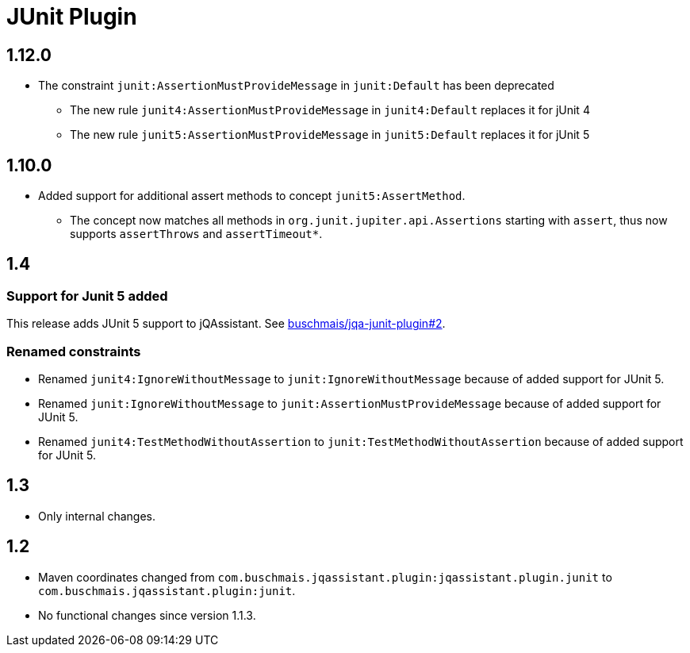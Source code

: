 
= JUnit Plugin

== 1.12.0

* The constraint `junit:AssertionMustProvideMessage` in `junit:Default` has been deprecated
** The new rule `junit4:AssertionMustProvideMessage` in `junit4:Default` replaces it for jUnit 4
** The new rule `junit5:AssertionMustProvideMessage` in `junit5:Default` replaces it for jUnit 5

== 1.10.0

* Added support for additional assert methods to concept `junit5:AssertMethod`.
** The concept now matches all methods in `org.junit.jupiter.api.Assertions` starting with `assert`, thus now supports `assertThrows` and `assertTimeout*`.

== 1.4

=== Support for Junit 5 added

This release adds JUnit 5 support to jQAssistant. See
https://github.com/buschmais/jqa-junit-plugin/issues/2[buschmais/jqa-junit-plugin#2^].

=== Renamed constraints

* Renamed `junit4:IgnoreWithoutMessage` to `junit:IgnoreWithoutMessage` because
  of added support for JUnit 5.
* Renamed `junit:IgnoreWithoutMessage` to `junit:AssertionMustProvideMessage` because
  of added support for JUnit 5.
* Renamed `junit4:TestMethodWithoutAssertion` to `junit:TestMethodWithoutAssertion`
  because of added support for JUnit 5.

== 1.3

* Only internal changes.

== 1.2

* Maven coordinates changed from `com.buschmais.jqassistant.plugin:jqassistant.plugin.junit`
  to `com.buschmais.jqassistant.plugin:junit`.
* No functional changes since version 1.1.3.



